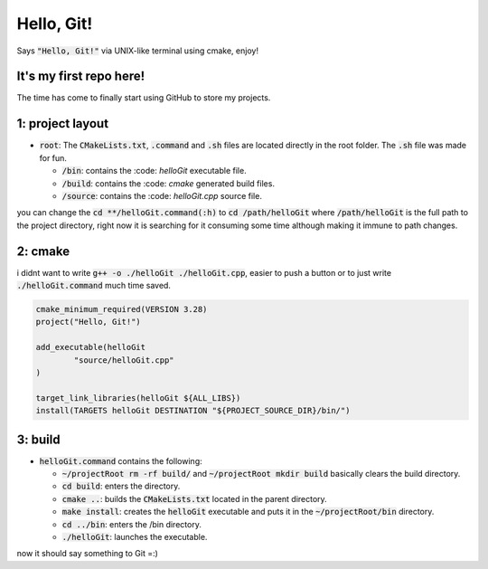 ###########
Hello, Git!
###########

Says :code:`"Hello, Git!"` via UNIX-like terminal using cmake, enjoy!

It's my first repo here!
========================

The time has come to finally start using GitHub to store my projects.

1: project layout
=================

- :code:`root`: The :code:`CMakeLists.txt`, :code:`.command` and :code:`.sh` files are located directly in the root folder. The :code:`.sh` file was made for fun.

  - :code:`/bin`: contains the :code: `helloGit` executable file.

  - :code:`/build`: contains the :code: `cmake` generated build files.

  - :code:`/source`: contains the :code: `helloGit.cpp` source file.

you can change the :code:`cd **/helloGit.command(:h)` to :code:`cd /path/helloGit` where :code:`/path/helloGit` is the full path to the project directory, right now it is searching for it consuming some time although making it immune to path changes.

2: cmake
========

i didnt want to write :code:`g++ -o ./helloGit ./helloGit.cpp`, easier to push a button or to just write :code:`./helloGit.command` much time saved.

.. code-block::

	cmake_minimum_required(VERSION 3.28)
	project("Hello, Git!")

	add_executable(helloGit 
    		"source/helloGit.cpp"
    	)

	target_link_libraries(helloGit ${ALL_LIBS})
	install(TARGETS helloGit DESTINATION "${PROJECT_SOURCE_DIR}/bin/")

3: build
========

- :code:`helloGit.command` contains the following:

  - :code:`~/projectRoot rm -rf build/` and :code:`~/projectRoot mkdir build` basically clears the build directory.

  - :code:`cd build`: enters the directory.

  - :code:`cmake ..`: builds the :code:`CMakeLists.txt` located in the parent directory.

  - :code:`make install`: creates the :code:`helloGit` executable and puts it in the :code:`~/projectRoot/bin` directory.

  - :code:`cd ../bin`: enters the /bin directory.

  - :code:`./helloGit`: launches the executable.

now it should say something to Git =:)